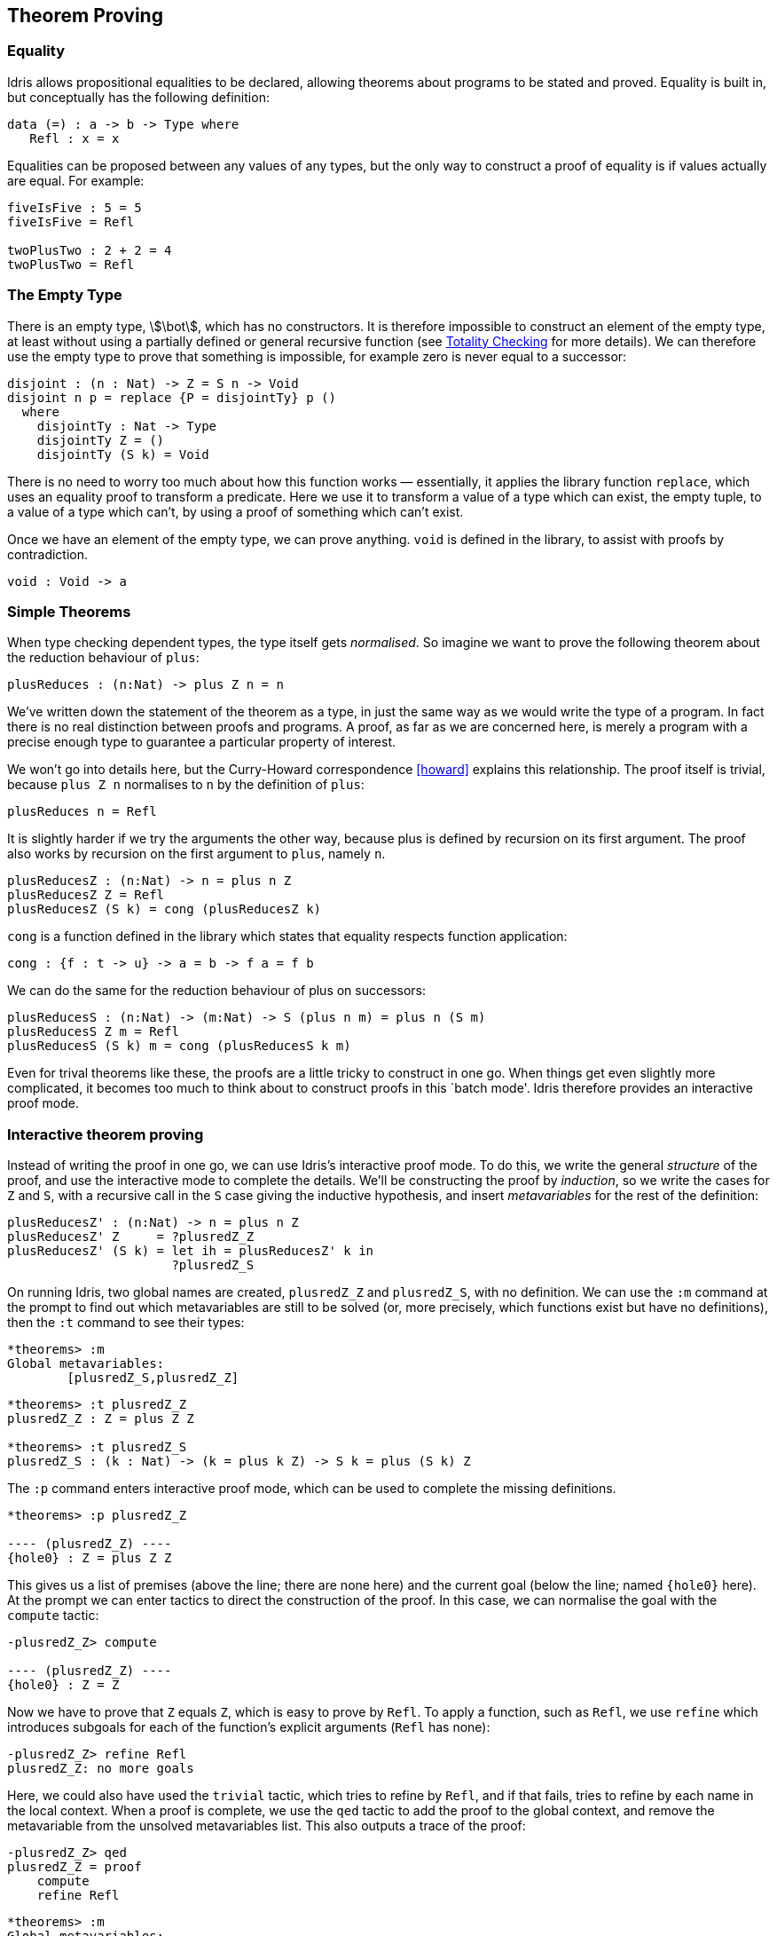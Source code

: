[[theorem-proving]]
== Theorem Proving

[[equality]]
=== Equality

[logo]#Idris# allows propositional equalities to be declared, allowing theorems about programs to be stated and proved.
Equality is built in, but conceptually has the following definition:

----
data (=) : a -> b -> Type where
   Refl : x = x
----

Equalities can be proposed between any values of any types, but the only way to construct a proof of equality is if values actually are equal.
For example:

----
fiveIsFive : 5 = 5
fiveIsFive = Refl

twoPlusTwo : 2 + 2 = 4
twoPlusTwo = Refl
----

[[sect:empty]]
=== The Empty Type

There is an empty type, stem:[\bot], which has no constructors.
It is therefore impossible to construct an element of the empty type, at least without using a partially defined or general recursive function (see <<sect:totality>> for more details).
We can therefore use the empty type to prove that something is impossible, for example zero is never equal to a successor:

----
disjoint : (n : Nat) -> Z = S n -> Void
disjoint n p = replace {P = disjointTy} p ()
  where
    disjointTy : Nat -> Type
    disjointTy Z = ()
    disjointTy (S k) = Void
----

There is no need to worry too much about how this function works — essentially, it applies the library function `replace`, which uses an equality proof to transform a predicate.
Here we use it to transform a value of a type which can exist, the empty tuple, to a value of a type which can’t, by using a proof of something which can’t exist.

Once we have an element of the empty type, we can prove anything.
`void` is defined in the library, to assist with proofs by contradiction.

----
void : Void -> a
----

[[simple-theorems]]
=== Simple Theorems

When type checking dependent types, the type itself gets _normalised_.
So imagine we want to prove the following theorem about the reduction behaviour of `plus`:

----
plusReduces : (n:Nat) -> plus Z n = n
----

We’ve written down the statement of the theorem as a type, in just the same way as we would write the type of a program.
In fact there is no real distinction between proofs and programs.
A proof, as far as we are concerned here, is merely a program with a precise enough type to guarantee a particular property of interest.

We won’t go into details here, but the Curry-Howard correspondence <<howard>> explains this relationship.
The proof itself is trivial, because `plus Z n` normalises to `n` by the definition of `plus`:

----
plusReduces n = Refl
----

It is slightly harder if we try the arguments the other way, because plus is defined by recursion on its first argument.
The proof also works by recursion on the first argument to `plus`, namely `n`.

----
plusReducesZ : (n:Nat) -> n = plus n Z
plusReducesZ Z = Refl
plusReducesZ (S k) = cong (plusReducesZ k)
----

`cong` is a function defined in the library which states that equality respects function application:

----
cong : {f : t -> u} -> a = b -> f a = f b
----

We can do the same for the reduction behaviour of plus on successors:

----
plusReducesS : (n:Nat) -> (m:Nat) -> S (plus n m) = plus n (S m)
plusReducesS Z m = Refl
plusReducesS (S k) m = cong (plusReducesS k m)
----

Even for trival theorems like these, the proofs are a little tricky to construct in one go.
When things get even slightly more complicated, it becomes too much to think about to construct proofs in this `batch mode'.
[logo]#Idris# therefore provides an interactive proof mode.

[[interactive-theorem-proving]]
=== Interactive theorem proving

Instead of writing the proof in one go, we can use [logo]#Idris#’s interactive proof mode.
To do this, we write the general _structure_ of the proof, and use the interactive mode to complete the details.
We’ll be constructing the proof by _induction_, so we write the cases for `Z` and `S`, with a recursive call in the `S` case giving the inductive hypothesis, and insert _metavariables_ for the rest of the definition:

----
plusReducesZ' : (n:Nat) -> n = plus n Z
plusReducesZ' Z     = ?plusredZ_Z
plusReducesZ' (S k) = let ih = plusReducesZ' k in
                      ?plusredZ_S
----

On running [logo]#Idris#, two global names are created, `plusredZ_Z` and `plusredZ_S`, with no definition.
We can use the `:m` command at the prompt to find out which metavariables are still to be solved (or, more precisely, which functions exist but have no definitions), then the `:t` command to see their types:

----
*theorems> :m
Global metavariables:
        [plusredZ_S,plusredZ_Z]
----

----
*theorems> :t plusredZ_Z
plusredZ_Z : Z = plus Z Z

*theorems> :t plusredZ_S
plusredZ_S : (k : Nat) -> (k = plus k Z) -> S k = plus (S k) Z
----

The `:p` command enters interactive proof mode, which can be used to complete the missing definitions.

----
*theorems> :p plusredZ_Z

---- (plusredZ_Z) ----
{hole0} : Z = plus Z Z
----

This gives us a list of premises (above the line; there are none here) and the current goal (below the line; named `{hole0}` here).
At the prompt we can enter tactics to direct the construction of the proof.
In this case, we can normalise the goal with the `compute` tactic:

----
-plusredZ_Z> compute

---- (plusredZ_Z) ----
{hole0} : Z = Z
----

Now we have to prove that `Z` equals `Z`, which is easy to prove by `Refl`.
To apply a function, such as `Refl`, we use `refine` which introduces subgoals for each of the function’s explicit arguments (`Refl` has none):

----
-plusredZ_Z> refine Refl
plusredZ_Z: no more goals
----

Here, we could also have used the `trivial` tactic, which tries to refine by `Refl`, and if that fails, tries to refine by each name in the local context.
When a proof is complete, we use the `qed` tactic to add the proof to the global context, and remove the metavariable from the unsolved metavariables list.
This also outputs a trace of the proof:

----
-plusredZ_Z> qed
plusredZ_Z = proof
    compute
    refine Refl
----

----
*theorems> :m
Global metavariables:
        [plusredZ_S]
----

The `:addproof` command, at the interactive prompt, will add the proof to the source file (effectively in an appendix).
Let us now prove the other required lemma, `plusredZ_S`:

----
*theorems> :p plusredZ_S

---- (plusredZ_S) ----
{hole0} : (k : Nat) -> (k = plus k Z) -> S k = plus (S k) Z
----

In this case, the goal is a function type, using `k` (the argument accessible by pattern matching) and `ih` — the local variable containing the result of the recursive call.
We can introduce these as premisses using the `intro` tactic twice (or `intros`, which introduces all arguments as premisses).
This gives:

----
  k : Nat
  ih : k = plus k Z
---- (plusredZ_S) ----
{hole2} : S k = plus (S k) Z
----

Since plus is defined by recursion on its first argument, the term `plus (S k) Z` in the goal can be simplified, so we use `compute`.

----
  k : Nat
  ih : k = plus k Z
---- (plusredZ_S) ----
{hole2} : S k = S (plus k Z)
----

We know, from the type of `ih`, that `k = plus k Z`, so we would like to use this knowledge to replace `plus k Z` in the goal with `k`.
We can achieve this with the `rewrite` tactic:

----
-plusredZ_S> rewrite ih

  k : Nat
  ih : k = plus k Z
---- (plusredZ_S) ----
{hole3} : S k = S k

-plusredZ_S>
----

The `rewrite` tactic takes an equality proof as an argument, and tries to rewrite the goal using that proof.
Here, it results in an equality which is trivially provable:

----
-plusredZ_S> trivial
plusredZ_S: no more goals
-plusredZ_S> qed
plusredZ_S = proof {
    intros;
    rewrite ih;
    trivial;
}
----

Again, we can add this proof to the end of our source file using the `:addproof` command at the interactive prompt.

[[sect:totality]]
=== Totality Checking

If we really want to trust our proofs, it is important that they are defined by _total_ functions — that is, a function which is defined for all possible inputs and is guaranteed to terminate.
Otherwise we could construct an element of the empty type, from which we could prove anything:

----
-- making use of 'hd' being partially defined
empty1 : Void
empty1 = hd [] where
    hd : List a -> a
    hd (x :: xs) = x

-- not terminating
empty2 : Void
empty2 = empty2
----

Internally, [logo]#Idris# checks every definition for totality, and we can check at the prompt with the `:total` command.
We see that neither of the above definitions is total:

----
*theorems> :total empty1
possibly not total due to: empty1#hd
    not total as there are missing cases
*theorems> :total empty2
possibly not total due to recursive path empty2
----

Note the use of the word ``possibly'' — a totality check can, of course, never be certain due to the undecidability of the halting problem.
The check is, therefore, conservative.
It is also possible (and indeed advisable, in the case of proofs) to mark functions as total so that it will be a compile time error for the totality check to fail:

----
total empty2 : Void
empty2 = empty2

Type checking ./theorems.idr
theorems.idr:25:empty2 is possibly not total due to recursive path empty2
----

Reassuringly, our proof in <<sect:empty>> that the zero and successor constructors are disjoint is total:

----
*theorems> :total disjoint
Total
----

The totality check is, necessarily, conservative.
To be recorded as total, a function `f` must:

* Cover all possible inputs
* Be _well-founded_ — i.e.
by the time a sequence of (possibly mutually) recursive calls reaches `f` again, it must be possible to show that one of its arguments has decreased.
* Not use any data types which are not _strictly positive_
* Not call any non-total functions

[[directives-and-compiler-flags-for-totality]]
==== Directives and Compiler Flags for Totality

By default, [logo]#Idris# allows all definitions, whether total or not.
However, it is desirable for functions to be total as far as possible, as this provides a guarantee that they provide a result for all possible inputs, in finite time.
It is possible to make total functions a requirement, either:

* By using the `--total` compiler flag.
* By adding a `%default total` directive to a source file.
All definitions after this will be required to be total, unless explicitly flagged as `partial`.

All functions _after_ a `%default total` declaration are required to be total.
Correspondingly, after a `%default partial` declaration, the requirement is relaxed.

Finally, the compiler flag `--warnpartial` causes [logo]#Idris# to print a warning for any undeclared partial function.

[[totality-checking-issues]]
==== Totality checking issues

Please note that the totality checker is not perfect! Firstly, it is necessarily conservative due to the undecidability of the halting problem, so many programs which _are_ total will not be detected as such.
Secondly, the current implementation has had limited effort put into it so far, so there may still be cases where it believes a function is total which is not.
Do not rely on it for your proofs yet!

[[hints-for-totality]]
==== Hints for totality

In cases where you believe a program is total, but [logo]#Idris# does not agree, it is possible to give hints to the checker to give more detail for a termination argument.
The checker works by ensuring that all chains of recursive calls eventually lead to one of the arguments decreasing towards a base case, but sometimes this is hard to spot.
For example, the following definition cannot be checked as `total` because the checker cannot decide that `filter (<= x) xs` will always be smaller than `(x :: xs)`:

----
qsort : Ord a => List a -> List a
qsort [] = []
qsort (x :: xs)
   = qsort (filter (< x) xs) ++
      (x :: qsort (filter (>= x) xs))
----

The function `assert_smaller`, defined in the Prelude, is intended to address this problem:

----
assert_smaller : a -> a -> a
assert_smaller x y = y
----

It simply evaluates to its second argument, but also asserts to the totality checker that `y` is structurally smaller than `x`.
This can be used to explain the reasoning for totality if the checker cannot work it out itself.
The above example can now be written as:

----
total
qsort : Ord a => List a -> List a
qsort [] = []
qsort (x :: xs)
   = qsort (assert_smaller (x :: xs) (filter (< x) xs)) ++
      (x :: qsort (assert_smaller (x :: xs) (filter (>= x) xs)))
----

The expression `assert_smaller (x` {two-colons} `xs) (filter (<= x) xs)` asserts that the result of the filter will always be smaller than the pattern `(x` {two-colons} `xs)`.

In more extreme cases, the function `assert_total` marks a subexpression as always being total:

----
assert_total : a -> a
assert_total x = x
----

In general, this function should be avoided, but it can be very useful when reasoning about primitives or externally defined functions (for example from a C library) where totality can be shown by an external argument.
